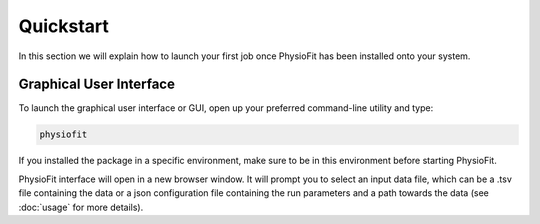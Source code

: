 Quickstart
==========

.. seealso:: If you have already used PhysioFit and are looking for a more in-depth tutorial, check out the :doc:`usage`
             section.

In this section we will explain how to launch your first job once PhysioFit has been installed onto your system.

Graphical User Interface
--------------------------------------

To launch the graphical user interface or GUI, open up your preferred command-line utility and type:

.. code-block:: bash

  physiofit
 
If you installed the package in a specific environment, make sure to be in this environment before starting PhysioFit.

.. image:: _static/interface.jpg

PhysioFit interface will open in a new browser window. It will prompt you to select an input
data file, which can be a .tsv file containing the data or a json configuration file containing the run parameters and
a path towards the data (see :doc:`usage` for more details).

